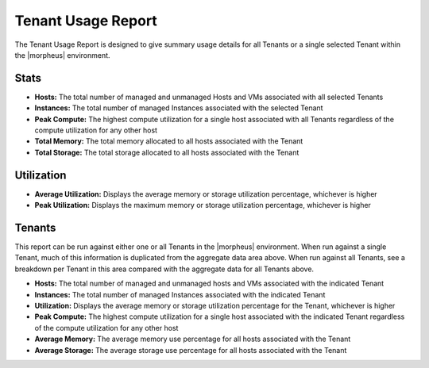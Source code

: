 Tenant Usage Report
===================

The Tenant Usage Report is designed to give summary usage details for all Tenants or a single selected Tenant within the |morpheus| environment.

Stats
-----

- **Hosts:** The total number of managed and unmanaged Hosts and VMs associated with all selected Tenants
- **Instances:** The total number of managed Instances associated with the selected Tenant
- **Peak Compute:** The highest compute utilization for a single host associated with all Tenants regardless of the compute utilization for any other host
- **Total Memory:** The total memory allocated to all hosts associated with the Tenant
- **Total Storage:** The total storage allocated to all hosts associated with the Tenant

Utilization
-----------

- **Average Utilization:** Displays the average memory or storage utilization percentage, whichever is higher
- **Peak Utilization:** Displays the maximum memory or storage utilization percentage, whichever is higher

Tenants
-------

This report can be run against either one or all Tenants in the |morpheus| environment. When run against a single Tenant, much of this information is duplicated from the aggregate data area above. When run against all Tenants, see a breakdown per Tenant in this area compared with the aggregate data for all Tenants above.

- **Hosts:** The total number of managed and unmanaged hosts and VMs associated with the indicated Tenant
- **Instances:** The total number of managed Instances associated with the indicated Tenant
- **Utilization:** Displays the average memory or storage utilization percentage for the Tenant, whichever is higher
- **Peak Compute:** The highest compute utilization for a single host associated with the indicated Tenant regardless of the compute utilization for any other host
- **Average Memory:** The average memory use percentage for all hosts associated with the Tenant
- **Average Storage:** The average storage use percentage for all hosts associated with the Tenant

.. image:: /images/operations/reports/report_types/tenantUsage.png
